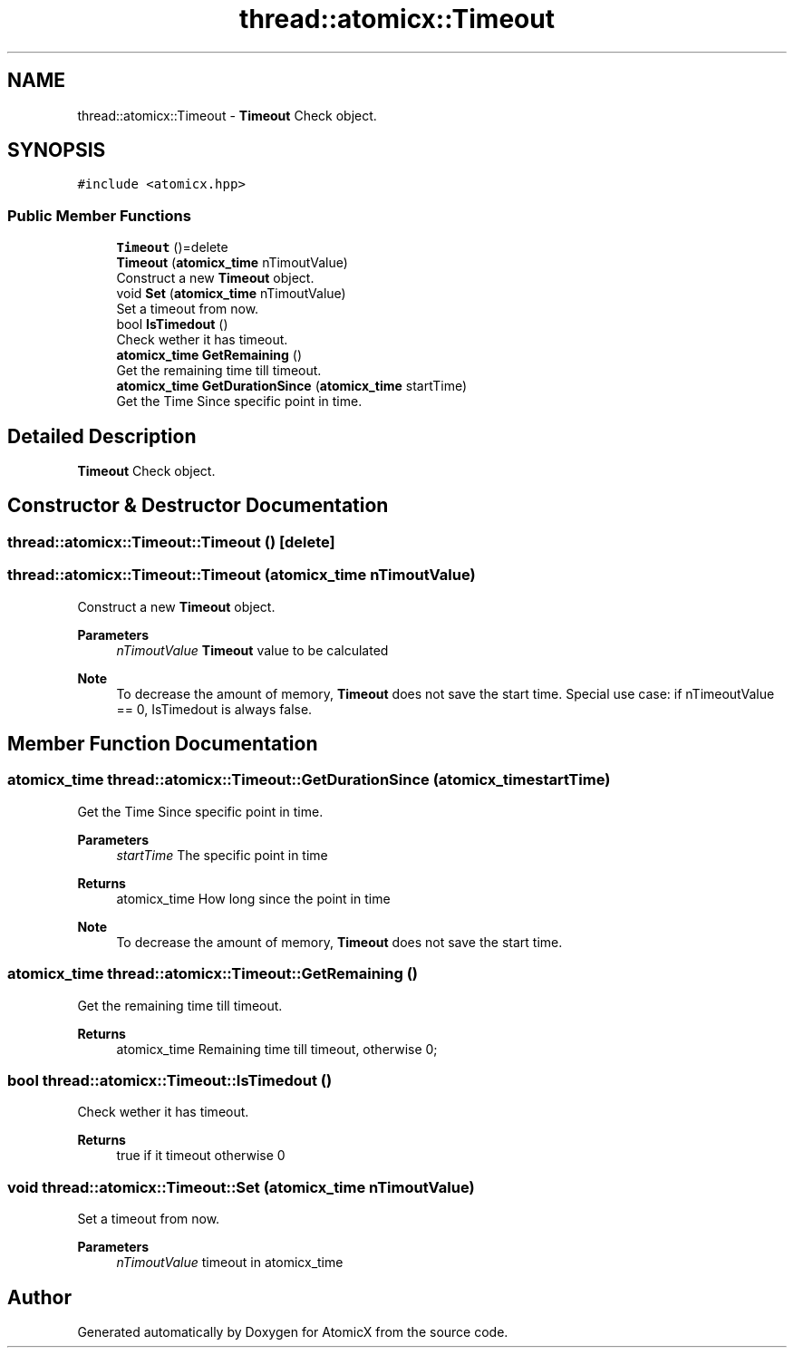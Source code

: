 .TH "thread::atomicx::Timeout" 3 "Sun Jan 30 2022" "AtomicX" \" -*- nroff -*-
.ad l
.nh
.SH NAME
thread::atomicx::Timeout \- \fBTimeout\fP Check object\&.  

.SH SYNOPSIS
.br
.PP
.PP
\fC#include <atomicx\&.hpp>\fP
.SS "Public Member Functions"

.in +1c
.ti -1c
.RI "\fBTimeout\fP ()=delete"
.br
.ti -1c
.RI "\fBTimeout\fP (\fBatomicx_time\fP nTimoutValue)"
.br
.RI "Construct a new \fBTimeout\fP object\&. "
.ti -1c
.RI "void \fBSet\fP (\fBatomicx_time\fP nTimoutValue)"
.br
.RI "Set a timeout from now\&. "
.ti -1c
.RI "bool \fBIsTimedout\fP ()"
.br
.RI "Check wether it has timeout\&. "
.ti -1c
.RI "\fBatomicx_time\fP \fBGetRemaining\fP ()"
.br
.RI "Get the remaining time till timeout\&. "
.ti -1c
.RI "\fBatomicx_time\fP \fBGetDurationSince\fP (\fBatomicx_time\fP startTime)"
.br
.RI "Get the Time Since specific point in time\&. "
.in -1c
.SH "Detailed Description"
.PP 
\fBTimeout\fP Check object\&. 
.SH "Constructor & Destructor Documentation"
.PP 
.SS "thread::atomicx::Timeout::Timeout ()\fC [delete]\fP"

.SS "thread::atomicx::Timeout::Timeout (\fBatomicx_time\fP nTimoutValue)"

.PP
Construct a new \fBTimeout\fP object\&. 
.PP
\fBParameters\fP
.RS 4
\fInTimoutValue\fP \fBTimeout\fP value to be calculated
.RE
.PP
\fBNote\fP
.RS 4
To decrease the amount of memory, \fBTimeout\fP does not save the start time\&. Special use case: if nTimeoutValue == 0, IsTimedout is always false\&. 
.RE
.PP

.SH "Member Function Documentation"
.PP 
.SS "\fBatomicx_time\fP thread::atomicx::Timeout::GetDurationSince (\fBatomicx_time\fP startTime)"

.PP
Get the Time Since specific point in time\&. 
.PP
\fBParameters\fP
.RS 4
\fIstartTime\fP The specific point in time
.RE
.PP
\fBReturns\fP
.RS 4
atomicx_time How long since the point in time
.RE
.PP
\fBNote\fP
.RS 4
To decrease the amount of memory, \fBTimeout\fP does not save the start time\&. 
.RE
.PP

.SS "\fBatomicx_time\fP thread::atomicx::Timeout::GetRemaining ()"

.PP
Get the remaining time till timeout\&. 
.PP
\fBReturns\fP
.RS 4
atomicx_time Remaining time till timeout, otherwise 0; 
.RE
.PP

.SS "bool thread::atomicx::Timeout::IsTimedout ()"

.PP
Check wether it has timeout\&. 
.PP
\fBReturns\fP
.RS 4
true if it timeout otherwise 0 
.RE
.PP

.SS "void thread::atomicx::Timeout::Set (\fBatomicx_time\fP nTimoutValue)"

.PP
Set a timeout from now\&. 
.PP
\fBParameters\fP
.RS 4
\fInTimoutValue\fP timeout in atomicx_time 
.RE
.PP


.SH "Author"
.PP 
Generated automatically by Doxygen for AtomicX from the source code\&.
